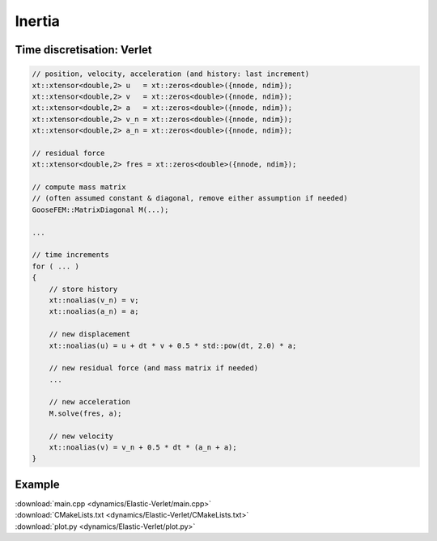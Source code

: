 
*******
Inertia
*******

Time discretisation: Verlet
===========================

.. code-block:: cpp

    // position, velocity, acceleration (and history: last increment)
    xt::xtensor<double,2> u   = xt::zeros<double>({nnode, ndim});
    xt::xtensor<double,2> v   = xt::zeros<double>({nnode, ndim});
    xt::xtensor<double,2> a   = xt::zeros<double>({nnode, ndim});
    xt::xtensor<double,2> v_n = xt::zeros<double>({nnode, ndim});
    xt::xtensor<double,2> a_n = xt::zeros<double>({nnode, ndim});

    // residual force
    xt::xtensor<double,2> fres = xt::zeros<double>({nnode, ndim});

    // compute mass matrix
    // (often assumed constant & diagonal, remove either assumption if needed)
    GooseFEM::MatrixDiagonal M(...);

    ...

    // time increments
    for ( ... )
    {
        // store history
        xt::noalias(v_n) = v;
        xt::noalias(a_n) = a;

        // new displacement
        xt::noalias(u) = u + dt * v + 0.5 * std::pow(dt, 2.0) * a;

        // new residual force (and mass matrix if needed)
        ...

        // new acceleration
        M.solve(fres, a);

        // new velocity
        xt::noalias(v) = v_n + 0.5 * dt * (a_n + a);
    }

Example
=======

.. todo::

  Compile, run, and view instructions:

  .. code-block:: bash

    mkdir build
    cd build
    make
    ./main
    python3 plot.py

| :download:`main.cpp <dynamics/Elastic-Verlet/main.cpp>`
| :download:`CMakeLists.txt <dynamics/Elastic-Verlet/CMakeLists.txt>`
| :download:`plot.py <dynamics/Elastic-Verlet/plot.py>`
